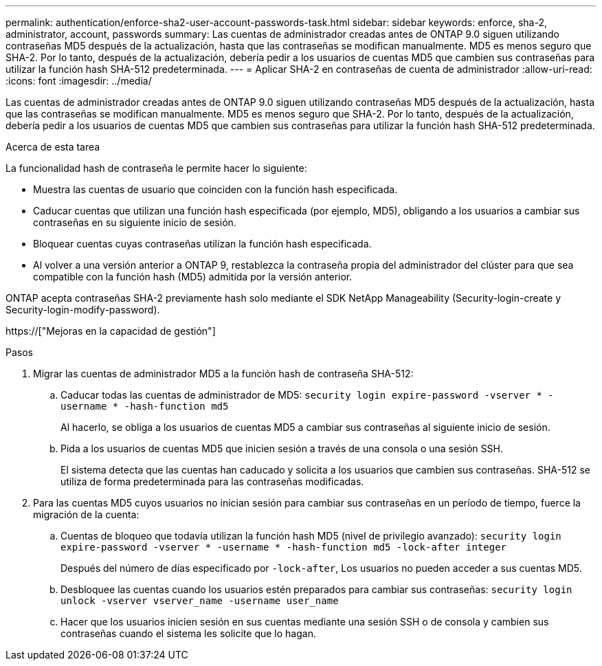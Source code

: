 ---
permalink: authentication/enforce-sha2-user-account-passwords-task.html 
sidebar: sidebar 
keywords: enforce, sha-2, administrator, account, passwords 
summary: Las cuentas de administrador creadas antes de ONTAP 9.0 siguen utilizando contraseñas MD5 después de la actualización, hasta que las contraseñas se modifican manualmente. MD5 es menos seguro que SHA-2. Por lo tanto, después de la actualización, debería pedir a los usuarios de cuentas MD5 que cambien sus contraseñas para utilizar la función hash SHA-512 predeterminada. 
---
= Aplicar SHA-2 en contraseñas de cuenta de administrador
:allow-uri-read: 
:icons: font
:imagesdir: ../media/


[role="lead"]
Las cuentas de administrador creadas antes de ONTAP 9.0 siguen utilizando contraseñas MD5 después de la actualización, hasta que las contraseñas se modifican manualmente. MD5 es menos seguro que SHA-2. Por lo tanto, después de la actualización, debería pedir a los usuarios de cuentas MD5 que cambien sus contraseñas para utilizar la función hash SHA-512 predeterminada.

.Acerca de esta tarea
La funcionalidad hash de contraseña le permite hacer lo siguiente:

* Muestra las cuentas de usuario que coinciden con la función hash especificada.
* Caducar cuentas que utilizan una función hash especificada (por ejemplo, MD5), obligando a los usuarios a cambiar sus contraseñas en su siguiente inicio de sesión.
* Bloquear cuentas cuyas contraseñas utilizan la función hash especificada.
* Al volver a una versión anterior a ONTAP 9, restablezca la contraseña propia del administrador del clúster para que sea compatible con la función hash (MD5) admitida por la versión anterior.


ONTAP acepta contraseñas SHA-2 previamente hash solo mediante el SDK NetApp Manageability (Security-login-create y Security-login-modify-password).

https://["Mejoras en la capacidad de gestión"]

.Pasos
. Migrar las cuentas de administrador MD5 a la función hash de contraseña SHA-512:
+
.. Caducar todas las cuentas de administrador de MD5: `security login expire-password -vserver * -username * -hash-function md5`
+
Al hacerlo, se obliga a los usuarios de cuentas MD5 a cambiar sus contraseñas al siguiente inicio de sesión.

.. Pida a los usuarios de cuentas MD5 que inicien sesión a través de una consola o una sesión SSH.
+
El sistema detecta que las cuentas han caducado y solicita a los usuarios que cambien sus contraseñas. SHA-512 se utiliza de forma predeterminada para las contraseñas modificadas.



. Para las cuentas MD5 cuyos usuarios no inician sesión para cambiar sus contraseñas en un período de tiempo, fuerce la migración de la cuenta:
+
.. Cuentas de bloqueo que todavía utilizan la función hash MD5 (nivel de privilegio avanzado): `security login expire-password -vserver * -username * -hash-function md5 -lock-after integer`
+
Después del número de días especificado por `-lock-after`, Los usuarios no pueden acceder a sus cuentas MD5.

.. Desbloquee las cuentas cuando los usuarios estén preparados para cambiar sus contraseñas: `security login unlock -vserver vserver_name -username user_name`
.. Hacer que los usuarios inicien sesión en sus cuentas mediante una sesión SSH o de consola y cambien sus contraseñas cuando el sistema les solicite que lo hagan.



